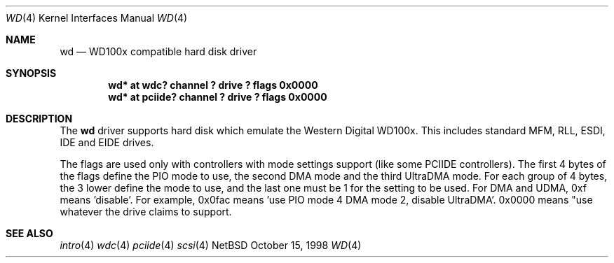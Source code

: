 .\"	$NetBSD: wd.4,v 1.2 1998/12/02 11:05:59 bouyer Exp $
.\"
.\"
.\" Copyright (c) 1994 James A. Jegers
.\" All rights reserved.
.\"
.\" Redistribution and use in source and binary forms, with or without
.\" modification, are permitted provided that the following conditions
.\" are met:
.\" 1. Redistributions of source code must retain the above copyright
.\"    notice, this list of conditions and the following disclaimer.
.\" 2. The name of the author may not be used to endorse or promote products
.\"    derived from this software without specific prior written permission
.\" 
.\" THIS SOFTWARE IS PROVIDED BY THE AUTHOR ``AS IS'' AND ANY EXPRESS OR
.\" IMPLIED WARRANTIES, INCLUDING, BUT NOT LIMITED TO, THE IMPLIED WARRANTIES
.\" OF MERCHANTABILITY AND FITNESS FOR A PARTICULAR PURPOSE ARE DISCLAIMED.
.\" IN NO EVENT SHALL THE AUTHOR BE LIABLE FOR ANY DIRECT, INDIRECT,
.\" INCIDENTAL, SPECIAL, EXEMPLARY, OR CONSEQUENTIAL DAMAGES (INCLUDING, BUT
.\" NOT LIMITED TO, PROCUREMENT OF SUBSTITUTE GOODS OR SERVICES; LOSS OF USE,
.\" DATA, OR PROFITS; OR BUSINESS INTERRUPTION) HOWEVER CAUSED AND ON ANY
.\" THEORY OF LIABILITY, WHETHER IN CONTRACT, STRICT LIABILITY, OR TORT
.\" (INCLUDING NEGLIGENCE OR OTHERWISE) ARISING IN ANY WAY OUT OF THE USE OF
.\" THIS SOFTWARE, EVEN IF ADVISED OF THE POSSIBILITY OF SUCH DAMAGE.
.\"
.Dd October 15, 1998
.Dt WD 4 
.Os NetBSD 
.Sh NAME
.Nm wd 
.Nd WD100x compatible hard disk driver
.Sh SYNOPSIS
.Cd "wd* at wdc? channel ? drive ? flags 0x0000"
.Cd "wd* at pciide? channel ? drive ? flags 0x0000"
.Sh DESCRIPTION
The
.Nm wd 
driver supports hard disk which emulate the Western
Digital WD100x.  This includes standard MFM, RLL, ESDI, IDE and EIDE
drives.
.Pp
The flags are used only with controllers with mode settings support (like
some PCIIDE controllers). The first 4 bytes of the flags define the PIO mode
to use, the second DMA mode and the third UltraDMA mode. For each group of 4
bytes, the 3 lower define the mode to use, and the last one must be 1 for the
setting to be used. For DMA and UDMA, 0xf means 'disable'. For example, 0x0fac
means 'use PIO mode 4 DMA mode 2, disable UltraDMA'. 0x0000 means "use whatever
the drive claims to support.
.Sh SEE ALSO
.Xr intro 4
.Xr wdc 4
.Xr pciide 4
.Xr scsi 4
